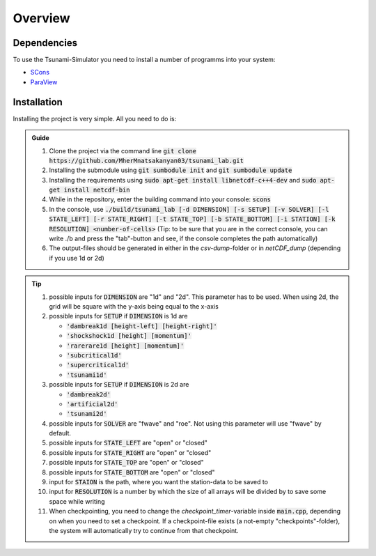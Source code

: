 Overview
========

Dependencies
------------

To use the Tsunami-Simulator you need to install a number of programms into your system:

-  `SCons
   <https://www.scons.org/doc/production/HTML/scons-user.html>`_

-  `ParaView <https://www.paraview.org/>`_

Installation
------------

Installing the project is very simple. All you need to do is:

.. admonition:: Guide

   #. Clone the project via the command line :code:`git clone https://github.com/MherMnatsakanyan03/tsunami_lab.git` 
   #. Installing the submodule using :code:`git sumbodule init` and :code:`git sumbodule update`
   #. Installing the requirements using :code:`sudo apt-get install libnetcdf-c++4-dev` and :code:`sudo apt-get install netcdf-bin`
   #. While in the repository, enter the building command into your console: :code:`scons`
   #. In the console, use :code:`./build/tsunami_lab [-d DIMENSION] [-s SETUP] [-v SOLVER] [-l STATE_LEFT] [-r STATE_RIGHT] [-t STATE_TOP] [-b STATE_BOTTOM] [-i STATION] [-k RESOLUTION] <number-of-cells>` (Tip: to be sure that you are in the correct console, you can write ./b and press the "tab"-button and see, if the console completes the path automatically)
   #. The output-files should be generated in either in the `csv-dump`-folder or in `netCDF_dump` (depending if you use 1d or 2d)

..  tip::
   #. possible inputs for :code:`DIMENSION` are "1d" and "2d". This parameter has to be used. When using 2d, the grid will be square with the y-axis being equal to the x-axis
   #. possible inputs for :code:`SETUP` if :code:`DIMENSION` is 1d are 

      * :code:`'dambreak1d [height-left] [height-right]'`
      * :code:`'shockshock1d [height] [momentum]'`
      * :code:`'rarerare1d [height] [momentum]'`
      * :code:`'subcritical1d'`
      * :code:`'supercritical1d'`
      * :code:`'tsunami1d'`
   #. possible inputs for :code:`SETUP` if :code:`DIMENSION` is 2d are 
   
      * :code:`'dambreak2d'` 
      * :code:`'artificial2d'` 
      * :code:`'tsunami2d'` 
   #. possible inputs for :code:`SOLVER` are "fwave" and "roe". Not using this parameter will use "fwave" by default.
   #. possible inputs for :code:`STATE_LEFT` are "open" or "closed"
   #. possible inputs for :code:`STATE_RIGHT` are "open" or "closed"
   #. possible inputs for :code:`STATE_TOP` are "open" or "closed"
   #. possible inputs for :code:`STATE_BOTTOM` are "open" or "closed"
   #. input for :code:`STAION` is the path, where you want the station-data to be saved to
   #. input for :code:`RESOLUTION` is a number by which the size of all arrays will be divided by to save some space while writing
   #. When checkpointing, you need to change the `checkpoint_timer`-variable inside :code:`main.cpp`, depending on when you need to set a checkpoint. If a checkpoint-file exists (a not-empty "checkpoints"-folder), the system will automatically try to continue from that checkpoint.